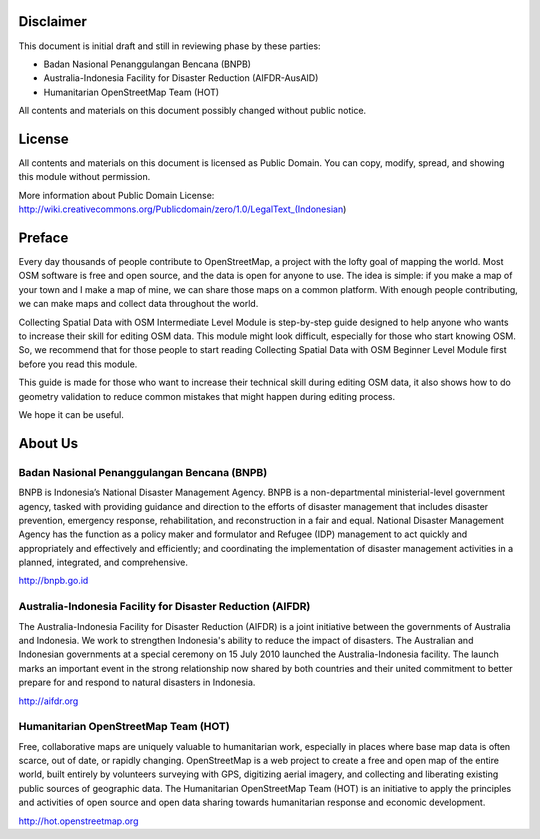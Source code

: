 .. image:: /static/training/intermediate/osm/image1.png


Disclaimer
**********

This document is initial draft and still in reviewing phase by these parties: 

• Badan Nasional Penanggulangan Bencana (BNPB)
• Australia-Indonesia Facility for Disaster Reduction (AIFDR-AusAID)
• Humanitarian OpenStreetMap Team (HOT)

All contents and materials on this document possibly changed without public notice. 

License
*******

.. image:: /static/training/intermediate/osm/image2.png
 
All contents and materials on this document is licensed as Public Domain. You can copy, modify, spread, and showing this module without permission. 

More information about Public Domain License: 
http://wiki.creativecommons.org/Publicdomain/zero/1.0/LegalText_(Indonesian)

Preface
*******
Every day thousands of people contribute to OpenStreetMap, a project with the lofty goal of mapping the world. Most OSM software is free and open source, and the data is open for anyone to use. The idea is simple: if you make a map of your town and I make a map of mine, we can share those maps on a common platform. With enough people contributing, we can make maps and collect data throughout the world.

Collecting Spatial Data with OSM Intermediate Level Module is step-by-step guide designed to help anyone who wants to increase their skill for editing OSM data. This module might look difficult, especially for those who start knowing OSM. So, we recommend that for those people to start reading Collecting Spatial Data with OSM Beginner Level Module first before you read this module.

This guide is made for those who want to increase their technical skill during editing OSM data, it also shows how to do geometry validation to reduce common mistakes that might happen during editing process.

We hope it can be useful.


About Us
********
Badan Nasional Penanggulangan Bencana (BNPB)
============================================

.. image:: /static/training/intermediate/osm/image3.png 

BNPB is Indonesia’s National Disaster Management Agency. BNPB is a non-departmental ministerial-level government agency, tasked with providing guidance and direction to the efforts of disaster management that includes disaster prevention, emergency response, rehabilitation, and reconstruction in a fair and equal. National Disaster Management Agency has the function as a policy maker and formulator and Refugee (IDP) management to act quickly and appropriately and effectively and efficiently; and coordinating the implementation of disaster management activities in a planned, integrated, and comprehensive.

http://bnpb.go.id 


Australia-Indonesia Facility for Disaster Reduction (AIFDR)
===========================================================
 
.. image:: /static/training/intermediate/osm/image4.png

The Australia-Indonesia Facility for Disaster Reduction (AIFDR) is a joint initiative between the governments of Australia and Indonesia. We work to strengthen Indonesia's ability to reduce the impact of disasters. The Australian and Indonesian governments at a special ceremony on 15 July 2010 launched the Australia-Indonesia facility. The launch marks an important event in the strong relationship now shared by both countries and their united commitment to better prepare for and respond to natural disasters in Indonesia.


http://aifdr.org


Humanitarian OpenStreetMap Team (HOT)
=====================================

.. image:: /static/training/intermediate/osm/image5.png 

Free, collaborative maps are uniquely valuable to humanitarian work, especially in places where base map data is often scarce, out of date, or rapidly changing. OpenStreetMap is a web project to create a free and open map of the entire world, built entirely by volunteers surveying with GPS, digitizing aerial imagery, and collecting and liberating existing public sources of geographic data. The Humanitarian OpenStreetMap Team (HOT) is an initiative to apply the principles and activities of open source and open data sharing towards humanitarian response and economic development.

http://hot.openstreetmap.org

